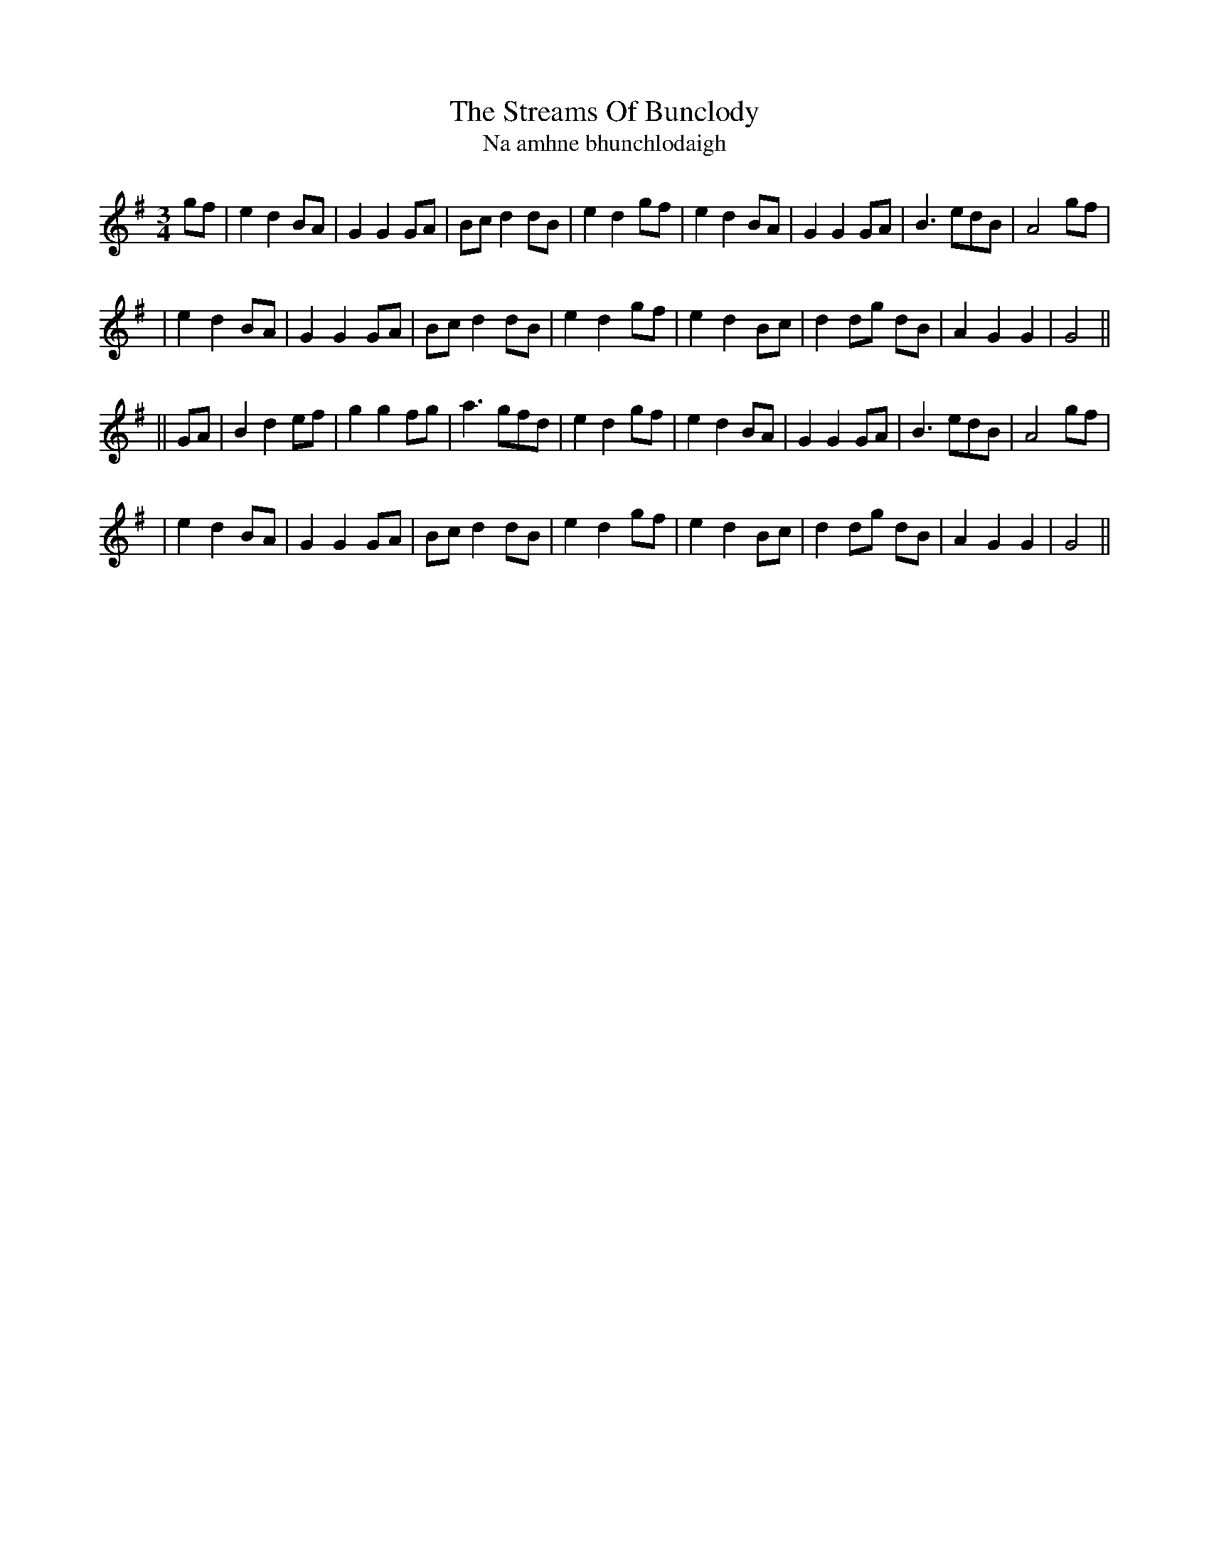 X:338
T:The Streams Of Bunclody
T:Na amhne bhunchlodaigh
B:O'Neill's 338
M:3/4
L:1/8
Z:1999 by John Chambers <jc@trillian.mit.edu>
N:"Moderate"
N:"Collected by Hartnett"
K:G
gf \
| e2 d2 BA | G2 G2 GA | Bc d2 dB | e2 d2 gf \
| e2 d2 BA | G2 G2 GA | B3   edB | A4 gf |
| e2 d2 BA | G2 G2 GA | Bc d2 dB | e2 d2 gf \
| e2 d2 Bc | d2 dg dB | A2 G2 G2 | G4 ||
|| GA \
| B2 d2 ef | g2 g2 fg | a3   gfd | e2 d2 gf \
| e2 d2 BA | G2 G2 GA | B3   edB | A4 gf |
| e2 d2 BA | G2 G2 GA | Bc d2 dB | e2 d2 gf \
| e2 d2 Bc | d2 dg dB | A2 G2 G2 | G4 ||
